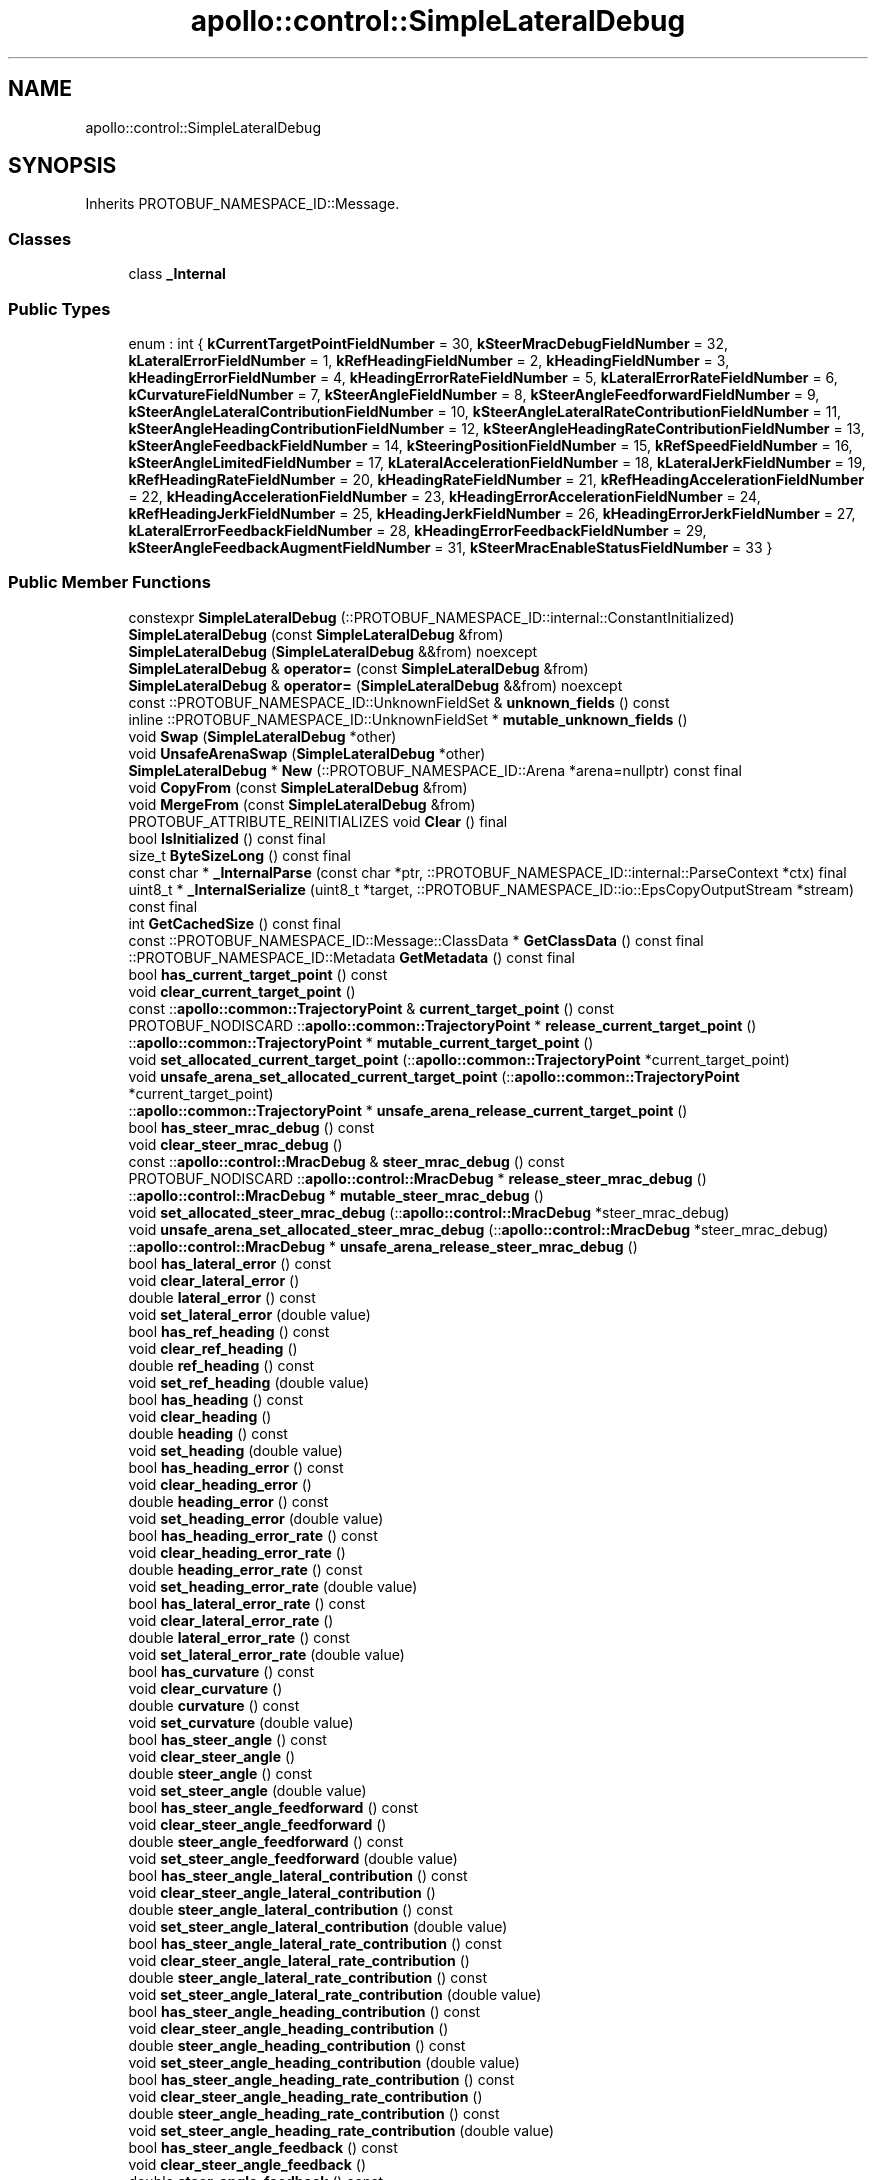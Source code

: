 .TH "apollo::control::SimpleLateralDebug" 3 "Sun Sep 3 2023" "Version 8.0" "Cyber-Cmake" \" -*- nroff -*-
.ad l
.nh
.SH NAME
apollo::control::SimpleLateralDebug
.SH SYNOPSIS
.br
.PP
.PP
Inherits PROTOBUF_NAMESPACE_ID::Message\&.
.SS "Classes"

.in +1c
.ti -1c
.RI "class \fB_Internal\fP"
.br
.in -1c
.SS "Public Types"

.in +1c
.ti -1c
.RI "enum : int { \fBkCurrentTargetPointFieldNumber\fP = 30, \fBkSteerMracDebugFieldNumber\fP = 32, \fBkLateralErrorFieldNumber\fP = 1, \fBkRefHeadingFieldNumber\fP = 2, \fBkHeadingFieldNumber\fP = 3, \fBkHeadingErrorFieldNumber\fP = 4, \fBkHeadingErrorRateFieldNumber\fP = 5, \fBkLateralErrorRateFieldNumber\fP = 6, \fBkCurvatureFieldNumber\fP = 7, \fBkSteerAngleFieldNumber\fP = 8, \fBkSteerAngleFeedforwardFieldNumber\fP = 9, \fBkSteerAngleLateralContributionFieldNumber\fP = 10, \fBkSteerAngleLateralRateContributionFieldNumber\fP = 11, \fBkSteerAngleHeadingContributionFieldNumber\fP = 12, \fBkSteerAngleHeadingRateContributionFieldNumber\fP = 13, \fBkSteerAngleFeedbackFieldNumber\fP = 14, \fBkSteeringPositionFieldNumber\fP = 15, \fBkRefSpeedFieldNumber\fP = 16, \fBkSteerAngleLimitedFieldNumber\fP = 17, \fBkLateralAccelerationFieldNumber\fP = 18, \fBkLateralJerkFieldNumber\fP = 19, \fBkRefHeadingRateFieldNumber\fP = 20, \fBkHeadingRateFieldNumber\fP = 21, \fBkRefHeadingAccelerationFieldNumber\fP = 22, \fBkHeadingAccelerationFieldNumber\fP = 23, \fBkHeadingErrorAccelerationFieldNumber\fP = 24, \fBkRefHeadingJerkFieldNumber\fP = 25, \fBkHeadingJerkFieldNumber\fP = 26, \fBkHeadingErrorJerkFieldNumber\fP = 27, \fBkLateralErrorFeedbackFieldNumber\fP = 28, \fBkHeadingErrorFeedbackFieldNumber\fP = 29, \fBkSteerAngleFeedbackAugmentFieldNumber\fP = 31, \fBkSteerMracEnableStatusFieldNumber\fP = 33 }"
.br
.in -1c
.SS "Public Member Functions"

.in +1c
.ti -1c
.RI "constexpr \fBSimpleLateralDebug\fP (::PROTOBUF_NAMESPACE_ID::internal::ConstantInitialized)"
.br
.ti -1c
.RI "\fBSimpleLateralDebug\fP (const \fBSimpleLateralDebug\fP &from)"
.br
.ti -1c
.RI "\fBSimpleLateralDebug\fP (\fBSimpleLateralDebug\fP &&from) noexcept"
.br
.ti -1c
.RI "\fBSimpleLateralDebug\fP & \fBoperator=\fP (const \fBSimpleLateralDebug\fP &from)"
.br
.ti -1c
.RI "\fBSimpleLateralDebug\fP & \fBoperator=\fP (\fBSimpleLateralDebug\fP &&from) noexcept"
.br
.ti -1c
.RI "const ::PROTOBUF_NAMESPACE_ID::UnknownFieldSet & \fBunknown_fields\fP () const"
.br
.ti -1c
.RI "inline ::PROTOBUF_NAMESPACE_ID::UnknownFieldSet * \fBmutable_unknown_fields\fP ()"
.br
.ti -1c
.RI "void \fBSwap\fP (\fBSimpleLateralDebug\fP *other)"
.br
.ti -1c
.RI "void \fBUnsafeArenaSwap\fP (\fBSimpleLateralDebug\fP *other)"
.br
.ti -1c
.RI "\fBSimpleLateralDebug\fP * \fBNew\fP (::PROTOBUF_NAMESPACE_ID::Arena *arena=nullptr) const final"
.br
.ti -1c
.RI "void \fBCopyFrom\fP (const \fBSimpleLateralDebug\fP &from)"
.br
.ti -1c
.RI "void \fBMergeFrom\fP (const \fBSimpleLateralDebug\fP &from)"
.br
.ti -1c
.RI "PROTOBUF_ATTRIBUTE_REINITIALIZES void \fBClear\fP () final"
.br
.ti -1c
.RI "bool \fBIsInitialized\fP () const final"
.br
.ti -1c
.RI "size_t \fBByteSizeLong\fP () const final"
.br
.ti -1c
.RI "const char * \fB_InternalParse\fP (const char *ptr, ::PROTOBUF_NAMESPACE_ID::internal::ParseContext *ctx) final"
.br
.ti -1c
.RI "uint8_t * \fB_InternalSerialize\fP (uint8_t *target, ::PROTOBUF_NAMESPACE_ID::io::EpsCopyOutputStream *stream) const final"
.br
.ti -1c
.RI "int \fBGetCachedSize\fP () const final"
.br
.ti -1c
.RI "const ::PROTOBUF_NAMESPACE_ID::Message::ClassData * \fBGetClassData\fP () const final"
.br
.ti -1c
.RI "::PROTOBUF_NAMESPACE_ID::Metadata \fBGetMetadata\fP () const final"
.br
.ti -1c
.RI "bool \fBhas_current_target_point\fP () const"
.br
.ti -1c
.RI "void \fBclear_current_target_point\fP ()"
.br
.ti -1c
.RI "const ::\fBapollo::common::TrajectoryPoint\fP & \fBcurrent_target_point\fP () const"
.br
.ti -1c
.RI "PROTOBUF_NODISCARD ::\fBapollo::common::TrajectoryPoint\fP * \fBrelease_current_target_point\fP ()"
.br
.ti -1c
.RI "::\fBapollo::common::TrajectoryPoint\fP * \fBmutable_current_target_point\fP ()"
.br
.ti -1c
.RI "void \fBset_allocated_current_target_point\fP (::\fBapollo::common::TrajectoryPoint\fP *current_target_point)"
.br
.ti -1c
.RI "void \fBunsafe_arena_set_allocated_current_target_point\fP (::\fBapollo::common::TrajectoryPoint\fP *current_target_point)"
.br
.ti -1c
.RI "::\fBapollo::common::TrajectoryPoint\fP * \fBunsafe_arena_release_current_target_point\fP ()"
.br
.ti -1c
.RI "bool \fBhas_steer_mrac_debug\fP () const"
.br
.ti -1c
.RI "void \fBclear_steer_mrac_debug\fP ()"
.br
.ti -1c
.RI "const ::\fBapollo::control::MracDebug\fP & \fBsteer_mrac_debug\fP () const"
.br
.ti -1c
.RI "PROTOBUF_NODISCARD ::\fBapollo::control::MracDebug\fP * \fBrelease_steer_mrac_debug\fP ()"
.br
.ti -1c
.RI "::\fBapollo::control::MracDebug\fP * \fBmutable_steer_mrac_debug\fP ()"
.br
.ti -1c
.RI "void \fBset_allocated_steer_mrac_debug\fP (::\fBapollo::control::MracDebug\fP *steer_mrac_debug)"
.br
.ti -1c
.RI "void \fBunsafe_arena_set_allocated_steer_mrac_debug\fP (::\fBapollo::control::MracDebug\fP *steer_mrac_debug)"
.br
.ti -1c
.RI "::\fBapollo::control::MracDebug\fP * \fBunsafe_arena_release_steer_mrac_debug\fP ()"
.br
.ti -1c
.RI "bool \fBhas_lateral_error\fP () const"
.br
.ti -1c
.RI "void \fBclear_lateral_error\fP ()"
.br
.ti -1c
.RI "double \fBlateral_error\fP () const"
.br
.ti -1c
.RI "void \fBset_lateral_error\fP (double value)"
.br
.ti -1c
.RI "bool \fBhas_ref_heading\fP () const"
.br
.ti -1c
.RI "void \fBclear_ref_heading\fP ()"
.br
.ti -1c
.RI "double \fBref_heading\fP () const"
.br
.ti -1c
.RI "void \fBset_ref_heading\fP (double value)"
.br
.ti -1c
.RI "bool \fBhas_heading\fP () const"
.br
.ti -1c
.RI "void \fBclear_heading\fP ()"
.br
.ti -1c
.RI "double \fBheading\fP () const"
.br
.ti -1c
.RI "void \fBset_heading\fP (double value)"
.br
.ti -1c
.RI "bool \fBhas_heading_error\fP () const"
.br
.ti -1c
.RI "void \fBclear_heading_error\fP ()"
.br
.ti -1c
.RI "double \fBheading_error\fP () const"
.br
.ti -1c
.RI "void \fBset_heading_error\fP (double value)"
.br
.ti -1c
.RI "bool \fBhas_heading_error_rate\fP () const"
.br
.ti -1c
.RI "void \fBclear_heading_error_rate\fP ()"
.br
.ti -1c
.RI "double \fBheading_error_rate\fP () const"
.br
.ti -1c
.RI "void \fBset_heading_error_rate\fP (double value)"
.br
.ti -1c
.RI "bool \fBhas_lateral_error_rate\fP () const"
.br
.ti -1c
.RI "void \fBclear_lateral_error_rate\fP ()"
.br
.ti -1c
.RI "double \fBlateral_error_rate\fP () const"
.br
.ti -1c
.RI "void \fBset_lateral_error_rate\fP (double value)"
.br
.ti -1c
.RI "bool \fBhas_curvature\fP () const"
.br
.ti -1c
.RI "void \fBclear_curvature\fP ()"
.br
.ti -1c
.RI "double \fBcurvature\fP () const"
.br
.ti -1c
.RI "void \fBset_curvature\fP (double value)"
.br
.ti -1c
.RI "bool \fBhas_steer_angle\fP () const"
.br
.ti -1c
.RI "void \fBclear_steer_angle\fP ()"
.br
.ti -1c
.RI "double \fBsteer_angle\fP () const"
.br
.ti -1c
.RI "void \fBset_steer_angle\fP (double value)"
.br
.ti -1c
.RI "bool \fBhas_steer_angle_feedforward\fP () const"
.br
.ti -1c
.RI "void \fBclear_steer_angle_feedforward\fP ()"
.br
.ti -1c
.RI "double \fBsteer_angle_feedforward\fP () const"
.br
.ti -1c
.RI "void \fBset_steer_angle_feedforward\fP (double value)"
.br
.ti -1c
.RI "bool \fBhas_steer_angle_lateral_contribution\fP () const"
.br
.ti -1c
.RI "void \fBclear_steer_angle_lateral_contribution\fP ()"
.br
.ti -1c
.RI "double \fBsteer_angle_lateral_contribution\fP () const"
.br
.ti -1c
.RI "void \fBset_steer_angle_lateral_contribution\fP (double value)"
.br
.ti -1c
.RI "bool \fBhas_steer_angle_lateral_rate_contribution\fP () const"
.br
.ti -1c
.RI "void \fBclear_steer_angle_lateral_rate_contribution\fP ()"
.br
.ti -1c
.RI "double \fBsteer_angle_lateral_rate_contribution\fP () const"
.br
.ti -1c
.RI "void \fBset_steer_angle_lateral_rate_contribution\fP (double value)"
.br
.ti -1c
.RI "bool \fBhas_steer_angle_heading_contribution\fP () const"
.br
.ti -1c
.RI "void \fBclear_steer_angle_heading_contribution\fP ()"
.br
.ti -1c
.RI "double \fBsteer_angle_heading_contribution\fP () const"
.br
.ti -1c
.RI "void \fBset_steer_angle_heading_contribution\fP (double value)"
.br
.ti -1c
.RI "bool \fBhas_steer_angle_heading_rate_contribution\fP () const"
.br
.ti -1c
.RI "void \fBclear_steer_angle_heading_rate_contribution\fP ()"
.br
.ti -1c
.RI "double \fBsteer_angle_heading_rate_contribution\fP () const"
.br
.ti -1c
.RI "void \fBset_steer_angle_heading_rate_contribution\fP (double value)"
.br
.ti -1c
.RI "bool \fBhas_steer_angle_feedback\fP () const"
.br
.ti -1c
.RI "void \fBclear_steer_angle_feedback\fP ()"
.br
.ti -1c
.RI "double \fBsteer_angle_feedback\fP () const"
.br
.ti -1c
.RI "void \fBset_steer_angle_feedback\fP (double value)"
.br
.ti -1c
.RI "bool \fBhas_steering_position\fP () const"
.br
.ti -1c
.RI "void \fBclear_steering_position\fP ()"
.br
.ti -1c
.RI "double \fBsteering_position\fP () const"
.br
.ti -1c
.RI "void \fBset_steering_position\fP (double value)"
.br
.ti -1c
.RI "bool \fBhas_ref_speed\fP () const"
.br
.ti -1c
.RI "void \fBclear_ref_speed\fP ()"
.br
.ti -1c
.RI "double \fBref_speed\fP () const"
.br
.ti -1c
.RI "void \fBset_ref_speed\fP (double value)"
.br
.ti -1c
.RI "bool \fBhas_steer_angle_limited\fP () const"
.br
.ti -1c
.RI "void \fBclear_steer_angle_limited\fP ()"
.br
.ti -1c
.RI "double \fBsteer_angle_limited\fP () const"
.br
.ti -1c
.RI "void \fBset_steer_angle_limited\fP (double value)"
.br
.ti -1c
.RI "bool \fBhas_lateral_acceleration\fP () const"
.br
.ti -1c
.RI "void \fBclear_lateral_acceleration\fP ()"
.br
.ti -1c
.RI "double \fBlateral_acceleration\fP () const"
.br
.ti -1c
.RI "void \fBset_lateral_acceleration\fP (double value)"
.br
.ti -1c
.RI "bool \fBhas_lateral_jerk\fP () const"
.br
.ti -1c
.RI "void \fBclear_lateral_jerk\fP ()"
.br
.ti -1c
.RI "double \fBlateral_jerk\fP () const"
.br
.ti -1c
.RI "void \fBset_lateral_jerk\fP (double value)"
.br
.ti -1c
.RI "bool \fBhas_ref_heading_rate\fP () const"
.br
.ti -1c
.RI "void \fBclear_ref_heading_rate\fP ()"
.br
.ti -1c
.RI "double \fBref_heading_rate\fP () const"
.br
.ti -1c
.RI "void \fBset_ref_heading_rate\fP (double value)"
.br
.ti -1c
.RI "bool \fBhas_heading_rate\fP () const"
.br
.ti -1c
.RI "void \fBclear_heading_rate\fP ()"
.br
.ti -1c
.RI "double \fBheading_rate\fP () const"
.br
.ti -1c
.RI "void \fBset_heading_rate\fP (double value)"
.br
.ti -1c
.RI "bool \fBhas_ref_heading_acceleration\fP () const"
.br
.ti -1c
.RI "void \fBclear_ref_heading_acceleration\fP ()"
.br
.ti -1c
.RI "double \fBref_heading_acceleration\fP () const"
.br
.ti -1c
.RI "void \fBset_ref_heading_acceleration\fP (double value)"
.br
.ti -1c
.RI "bool \fBhas_heading_acceleration\fP () const"
.br
.ti -1c
.RI "void \fBclear_heading_acceleration\fP ()"
.br
.ti -1c
.RI "double \fBheading_acceleration\fP () const"
.br
.ti -1c
.RI "void \fBset_heading_acceleration\fP (double value)"
.br
.ti -1c
.RI "bool \fBhas_heading_error_acceleration\fP () const"
.br
.ti -1c
.RI "void \fBclear_heading_error_acceleration\fP ()"
.br
.ti -1c
.RI "double \fBheading_error_acceleration\fP () const"
.br
.ti -1c
.RI "void \fBset_heading_error_acceleration\fP (double value)"
.br
.ti -1c
.RI "bool \fBhas_ref_heading_jerk\fP () const"
.br
.ti -1c
.RI "void \fBclear_ref_heading_jerk\fP ()"
.br
.ti -1c
.RI "double \fBref_heading_jerk\fP () const"
.br
.ti -1c
.RI "void \fBset_ref_heading_jerk\fP (double value)"
.br
.ti -1c
.RI "bool \fBhas_heading_jerk\fP () const"
.br
.ti -1c
.RI "void \fBclear_heading_jerk\fP ()"
.br
.ti -1c
.RI "double \fBheading_jerk\fP () const"
.br
.ti -1c
.RI "void \fBset_heading_jerk\fP (double value)"
.br
.ti -1c
.RI "bool \fBhas_heading_error_jerk\fP () const"
.br
.ti -1c
.RI "void \fBclear_heading_error_jerk\fP ()"
.br
.ti -1c
.RI "double \fBheading_error_jerk\fP () const"
.br
.ti -1c
.RI "void \fBset_heading_error_jerk\fP (double value)"
.br
.ti -1c
.RI "bool \fBhas_lateral_error_feedback\fP () const"
.br
.ti -1c
.RI "void \fBclear_lateral_error_feedback\fP ()"
.br
.ti -1c
.RI "double \fBlateral_error_feedback\fP () const"
.br
.ti -1c
.RI "void \fBset_lateral_error_feedback\fP (double value)"
.br
.ti -1c
.RI "bool \fBhas_heading_error_feedback\fP () const"
.br
.ti -1c
.RI "void \fBclear_heading_error_feedback\fP ()"
.br
.ti -1c
.RI "double \fBheading_error_feedback\fP () const"
.br
.ti -1c
.RI "void \fBset_heading_error_feedback\fP (double value)"
.br
.ti -1c
.RI "bool \fBhas_steer_angle_feedback_augment\fP () const"
.br
.ti -1c
.RI "void \fBclear_steer_angle_feedback_augment\fP ()"
.br
.ti -1c
.RI "double \fBsteer_angle_feedback_augment\fP () const"
.br
.ti -1c
.RI "void \fBset_steer_angle_feedback_augment\fP (double value)"
.br
.ti -1c
.RI "bool \fBhas_steer_mrac_enable_status\fP () const"
.br
.ti -1c
.RI "void \fBclear_steer_mrac_enable_status\fP ()"
.br
.ti -1c
.RI "bool \fBsteer_mrac_enable_status\fP () const"
.br
.ti -1c
.RI "void \fBset_steer_mrac_enable_status\fP (bool value)"
.br
.in -1c
.SS "Static Public Member Functions"

.in +1c
.ti -1c
.RI "static const ::PROTOBUF_NAMESPACE_ID::Descriptor * \fBdescriptor\fP ()"
.br
.ti -1c
.RI "static const ::PROTOBUF_NAMESPACE_ID::Descriptor * \fBGetDescriptor\fP ()"
.br
.ti -1c
.RI "static const ::PROTOBUF_NAMESPACE_ID::Reflection * \fBGetReflection\fP ()"
.br
.ti -1c
.RI "static const \fBSimpleLateralDebug\fP & \fBdefault_instance\fP ()"
.br
.ti -1c
.RI "static const \fBSimpleLateralDebug\fP * \fBinternal_default_instance\fP ()"
.br
.in -1c
.SS "Static Public Attributes"

.in +1c
.ti -1c
.RI "static constexpr int \fBkIndexInFileMessages\fP"
.br
.ti -1c
.RI "static const ClassData \fB_class_data_\fP"
.br
.in -1c
.SS "Protected Member Functions"

.in +1c
.ti -1c
.RI "\fBSimpleLateralDebug\fP (::PROTOBUF_NAMESPACE_ID::Arena *arena, bool is_message_owned=false)"
.br
.in -1c
.SS "Friends"

.in +1c
.ti -1c
.RI "class \fB::PROTOBUF_NAMESPACE_ID::internal::AnyMetadata\fP"
.br
.ti -1c
.RI "template<typename T > class \fB::PROTOBUF_NAMESPACE_ID::Arena::InternalHelper\fP"
.br
.ti -1c
.RI "struct \fB::TableStruct_modules_2fcommon_5fmsgs_2fcontrol_5fmsgs_2fcontrol_5fcmd_2eproto\fP"
.br
.ti -1c
.RI "void \fBswap\fP (\fBSimpleLateralDebug\fP &a, \fBSimpleLateralDebug\fP &b)"
.br
.in -1c
.SH "Member Data Documentation"
.PP 
.SS "const ::PROTOBUF_NAMESPACE_ID::Message::ClassData apollo::control::SimpleLateralDebug::_class_data_\fC [static]\fP"
\fBInitial value:\fP
.PP
.nf
= {
    ::PROTOBUF_NAMESPACE_ID::Message::CopyWithSizeCheck,
    SimpleLateralDebug::MergeImpl
}
.fi
.SS "constexpr int apollo::control::SimpleLateralDebug::kIndexInFileMessages\fC [static]\fP, \fC [constexpr]\fP"
\fBInitial value:\fP
.PP
.nf
=
    3
.fi


.SH "Author"
.PP 
Generated automatically by Doxygen for Cyber-Cmake from the source code\&.
